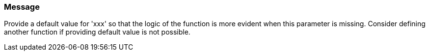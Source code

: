 === Message

Provide a default value for 'xxx' so that the logic of the function is more evident when this parameter is missing. Consider defining another function if providing default value is not possible.

